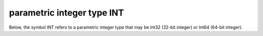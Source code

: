 .. _details-t_and_int_types:

parametric integer type INT
---------------------------

Below, the symbol INT refers to a parametric integer type 
that may be Int32 (32-bit integer) or Int64 (64-bit integer).
